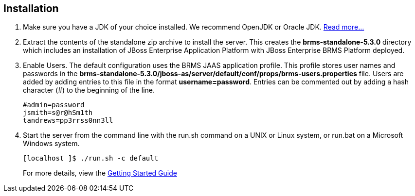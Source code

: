 :awestruct-layout: product-get-started

== Installation

1. Make sure you have a JDK of your choice installed. We recommend OpenJDK or Oracle JDK. https://access.redhat.com/site/articles/119933[Read more...]

2. Extract the contents of the standalone zip archive to install the server. This creates the *brms-standalone-5.3.0* directory which includes an installation of JBoss Enterprise Application Platform with JBoss Enterprise BRMS Platform deployed.

3. Enable Users. The default configuration uses the BRMS JAAS application profile. This profile stores user names and passwords in the *brms-standalone-5.3.0/jboss-as/server/default/conf/props/brms-users.properties* file.
   Users are added by adding entries to this file in the format *username=password*. Entries can be commented out by adding a hash character (#) to the beginning of the line.
+ 
 #admin=password
 jsmith=s@r@hSm1th
 tandrews=pp3rrss0nn3ll
+

4. Start the server from the command line with the run.sh command on a UNIX or Linux system, or run.bat on a Microsoft Windows system.
+
 [localhost ]$ ./run.sh -c default
+
For more details, view the https://access.redhat.com/site/documentation/en-US/JBoss_Enterprise_BRMS_Platform/5/html/BRMS_Getting_Started_Guide/Installing_the_Standalone_Package.html[Getting Started Guide]

